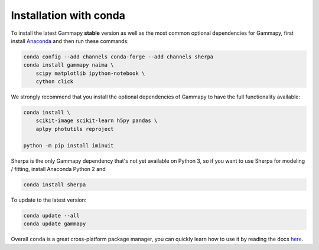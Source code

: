 .. _install-conda:

Installation with conda
=======================

To install the latest Gammapy **stable** version as well as the most common
optional dependencies for Gammapy, first install `Anaconda <http://continuum.io/downloads>`__
and then run these commands:

.. code-block:: bash

    conda config --add channels conda-forge --add channels sherpa
    conda install gammapy naima \
        scipy matplotlib ipython-notebook \
        cython click

We strongly recommend that you install the optional dependencies of Gammapy to have the full
functionality available:

.. code-block:: bash

    conda install \
        scikit-image scikit-learn h5py pandas \
        aplpy photutils reproject

    python -m pip install iminuit

Sherpa is the only Gammapy dependency that's not yet available on Python 3, so if you want
to use Sherpa for modeling / fitting, install Anaconda Python 2 and

.. code-block:: bash

    conda install sherpa

To update to the latest version:

.. code-block:: bash

    conda update --all
    conda update gammapy

Overall ``conda`` is a great cross-platform package manager, you can quickly learn how to use
it by reading the docs `here <http://conda.pydata.org/docs/>`__.
